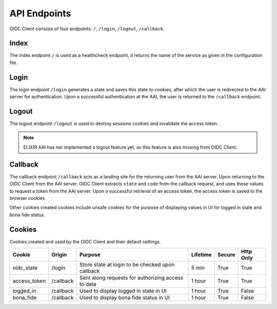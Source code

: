 API Endpoints
=============

OIDC Client consists of four endpoints: ``/``, ``/login``, ``/logout``, ``/callback``.

.. _index:

Index
~~~~~

The index endpoint ``/`` is used as a healthcheck endpoint, it returns the name of the service as given in the configuration file.

Login
~~~~~

The login endpoint ``/login`` generates a state and saves this state to cookies, after which the user is redirected to the AAI server for authentication.
Upon a successful authentication at the AAI, the user is returned to the ``/callback`` endpoint.

Logout
~~~~~~

The logout endpoint ``/logout`` is used to destroy sessions cookies and invalidate the access token.

.. note:: ELIXIR AAI has not implemented a logout feature yet, so this feature is also missing from OIDC Client.

Callback
~~~~~~~~

The callback endpoint ``/callback`` acts as a landing site for the returning user from the AAI server.
Upon returning to the OIDC Client from the AAI server, OIDC Client extracts ``state`` and ``code`` from the callback request,
and uses these values to request a token from the AAI server. Upon a successful retrieval of an access token, the access token
is saved to the browser cookies.

Other cookies created cookies include unsafe cookies for the purpose of displaying values in UI for logged in state and bona fide status.

Cookies
~~~~~~~

Cookies created and used by the OIDC Client and their default settings.

+---------------+-----------+----------------------------------------------------+----------+--------+-----------+
| Cookie        | Origin    | Purpose                                            | Lifetime | Secure | Http Only |
+===============+===========+====================================================+==========+========+===========+
| oidc_state    | /login    | Store state at login to be checked upon callback   | 5 min    | True   | True      |
+---------------+-----------+----------------------------------------------------+----------+--------+-----------+
| access_token  | /callback | Sent along requests for authorizing access to data | 1 hour   | True   | True      |
+---------------+-----------+----------------------------------------------------+----------+--------+-----------+
| logged_in     | /callback | Used to display logged in state in UI              | 1 hour   | True   | False     |
+---------------+-----------+----------------------------------------------------+----------+--------+-----------+
| bona_fide     | /callback | Used to display bona fide status in UI             | 1 hour   | True   | False     |
+---------------+-----------+----------------------------------------------------+----------+--------+-----------+
